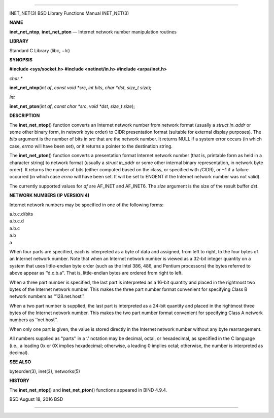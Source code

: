 --------------

INET_NET(3) BSD Library Functions Manual INET_NET(3)

**NAME**

**inet_net_ntop**, **inet_net_pton** — Internet network number
manipulation routines

**LIBRARY**

Standard C Library (libc, −lc)

**SYNOPSIS**

**#include <sys/socket.h>
#include <netinet/in.h>
#include <arpa/inet.h>**

*char \**

**inet_net_ntop**\ (*int af*, *const void *src*, *int bits*,
*char *dst*, *size_t size*);

*int*

**inet_net_pton**\ (*int af*, *const char *src*, *void *dst*,
*size_t size*);

**DESCRIPTION**

The **inet_net_ntop**\ () function converts an Internet network number
from network format (usually a *struct in_addr* or some other binary
form, in network byte order) to CIDR presentation format (suitable for
external display purposes). The *bits* argument is the number of bits in
*src* that are the network number. It returns NULL if a system error
occurs (in which case, *errno* will have been set), or it returns a
pointer to the destination string.

The **inet_net_pton**\ () function converts a presentation format
Internet network number (that is, printable form as held in a character
string) to network format (usually a *struct in_addr* or some other
internal binary representation, in network byte order). It returns the
number of bits (either computed based on the class, or specified with
/CIDR), or −1 if a failure occurred (in which case *errno* will have
been set. It will be set to ENOENT if the Internet network number was
not valid).

The currently supported values for *af* are AF_INET and AF_INET6. The
*size* argument is the size of the result buffer *dst*.

**NETWORK NUMBERS (IP VERSION 4)**

Internet network numbers may be specified in one of the following forms:

| a.b.c.d/bits
| a.b.c.d
| a.b.c
| a.b
| a

When four parts are specified, each is interpreted as a byte of data and
assigned, from left to right, to the four bytes of an Internet network
number. Note that when an Internet network number is viewed as a 32-bit
integer quantity on a system that uses little-endian byte order (such as
the Intel 386, 486, and Pentium processors) the bytes referred to above
appear as ‘‘d.c.b.a’’. That is, little-endian bytes are ordered from
right to left.

When a three part number is specified, the last part is interpreted as a
16-bit quantity and placed in the rightmost two bytes of the Internet
network number. This makes the three part number format convenient for
specifying Class B network numbers as ‘‘128.net.host’’.

When a two part number is supplied, the last part is interpreted as a
24-bit quantity and placed in the rightmost three bytes of the Internet
network number. This makes the two part number format convenient for
specifying Class A network numbers as ‘‘net.host’’.

When only one part is given, the value is stored directly in the
Internet network number without any byte rearrangement.

All numbers supplied as ‘‘parts’’ in a ‘.’ notation may be decimal,
octal, or hexadecimal, as specified in the C language (i.e., a leading
0x or 0X implies hexadecimal; otherwise, a leading 0 implies octal;
otherwise, the number is interpreted as decimal).

**SEE ALSO**

byteorder(3), inet(3), networks(5)

**HISTORY**

The **inet_net_ntop**\ () and **inet_net_pton**\ () functions appeared
in BIND 4.9.4.

BSD August 18, 2016 BSD

--------------

.. Copyright (c) 1990, 1991, 1993
..	The Regents of the University of California.  All rights reserved.
..
.. This code is derived from software contributed to Berkeley by
.. Chris Torek and the American National Standards Committee X3,
.. on Information Processing Systems.
..
.. Redistribution and use in source and binary forms, with or without
.. modification, are permitted provided that the following conditions
.. are met:
.. 1. Redistributions of source code must retain the above copyright
..    notice, this list of conditions and the following disclaimer.
.. 2. Redistributions in binary form must reproduce the above copyright
..    notice, this list of conditions and the following disclaimer in the
..    documentation and/or other materials provided with the distribution.
.. 3. Neither the name of the University nor the names of its contributors
..    may be used to endorse or promote products derived from this software
..    without specific prior written permission.
..
.. THIS SOFTWARE IS PROVIDED BY THE REGENTS AND CONTRIBUTORS ``AS IS'' AND
.. ANY EXPRESS OR IMPLIED WARRANTIES, INCLUDING, BUT NOT LIMITED TO, THE
.. IMPLIED WARRANTIES OF MERCHANTABILITY AND FITNESS FOR A PARTICULAR PURPOSE
.. ARE DISCLAIMED.  IN NO EVENT SHALL THE REGENTS OR CONTRIBUTORS BE LIABLE
.. FOR ANY DIRECT, INDIRECT, INCIDENTAL, SPECIAL, EXEMPLARY, OR CONSEQUENTIAL
.. DAMAGES (INCLUDING, BUT NOT LIMITED TO, PROCUREMENT OF SUBSTITUTE GOODS
.. OR SERVICES; LOSS OF USE, DATA, OR PROFITS; OR BUSINESS INTERRUPTION)
.. HOWEVER CAUSED AND ON ANY THEORY OF LIABILITY, WHETHER IN CONTRACT, STRICT
.. LIABILITY, OR TORT (INCLUDING NEGLIGENCE OR OTHERWISE) ARISING IN ANY WAY
.. OUT OF THE USE OF THIS SOFTWARE, EVEN IF ADVISED OF THE POSSIBILITY OF
.. SUCH DAMAGE.

